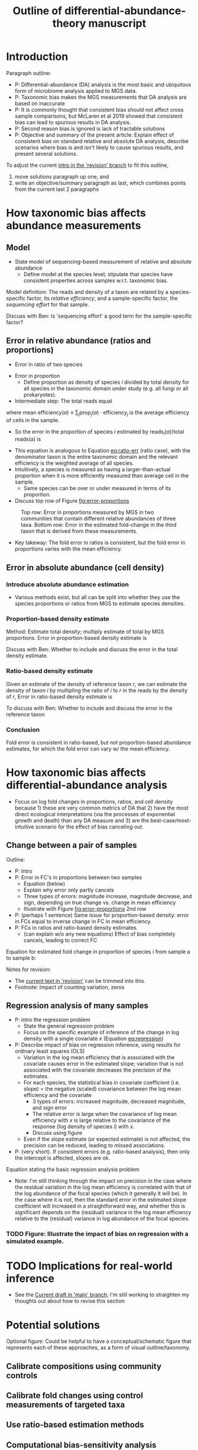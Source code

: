 #+title: Outline of differential-abundance-theory manuscript
#+options: toc:nil
#+latex_class_options: [12pt]
#+latex_header: \usepackage[total={6in, 8.5in}]{geometry}
#+latex_header: \usepackage{cancel}
#+latex_header: \hypersetup{colorlinks=true, linkcolor=blue}
* Introduction
Paragraph outline:
- P: Differential-abundance (DA) analysis is the most basic and ubiquitous form of microbiome analysis applied to MGS data.
- P: Taxonomic bias makes the MGS measurements that DA analysis are based on inaccurate
- P: It is commonly thought that consistent bias should not affect cross sample comparisons, but McLaren et al 2019 showed that consistent bias can lead to spurious results in DA analysis.
- P: Second reason bias is ignored is lack of tractable solutions
- P: Objective and summary of the present article: Explain effect of consistent bias on standard relative and absolute DA analysis, describe scenarios where bias is and isn't likely to cause spurious results, and present several solutions.

To adjust the current [[https://da.mikemc.cc/revision/introduction.html][intro in the 'revision' branch]] to fit this outline,
1. move solutions paragraph up one, and
2. write an objective/summary paragraph as last, which combines points from the current last 2 paragraphs
* How taxonomic bias affects abundance measurements
** Model
- State model of sequencing-based measurement of relative and absolute abundance
  + Define model at the species level; stipulate that species have consistent properties across samples w.r.t. taxonomic bias.

Model definition: The reads and density of a taxon are related by a species-specific factor, its /relative efficiency/, and a sample-specific factor, the /sequencing effort/ for that sample.
\begin{align}
  \text{reads}_{i}(a)
  = \text{density}_{i}(a) \quad \cdot
    \underbrace{\text{efficiency}_{i}}_{\substack{\text{species specific,} \\  \text{sample independent}}}
    \cdot \quad
    \underbrace{\text{sequencing effort}(a)}_{\substack{\text{species independent,} \\  \text{sample specific}}}
\end{align}
Discuss with Ben: Is 'sequencing effort' a good term for the sample-specific factor?
** Error in relative abundance (ratios and proportions)
- Error in ratio of two species
#+name: eq:ratio-err
\begin{align}
%  (\#eq:ratio-err)
  \frac{\text{reads}_{i}(a)}{\text{reads}_{j}(a)}
  &= \frac{\text{density}_{i}(a)}{\text{density}_{j}(a)} \cdot \frac{\text{efficiency}_{i}}{\text{efficiency}_{j}}.
\end{align}

- Error in proportion
  - Define proportion as density of species $i$ divided by total density for all species in the taxonomic domain under study (e.g. all fungi or all prokaryotes).
- Intermediate step: The total reads equal
\begin{align}
  \text{total reads}(a)
    = \text{total density}(a) \cdot \text{mean efficiency}(a) \cdot \text{sequencing effort}(a),
\end{align}
where $\text{mean efficiency}(a)\equiv \sum_{j}\text{prop}_j(a)\cdot \text{efficiency}_j$ is the average efficiency of cells in the sample.
- So the error in the proportion of species $i$ estimated by $\text{reads}_i(a) / \text{total reads(a)}$ is
\begin{align}
%  (\#eq:prop-err)
  \hat{\text{prop}}_{i}(a)
  &= \text{prop}_{i}(a) \cdot \frac{\text{efficiency}_{i}}{\text{mean efficiency}(a)}.
\end{align}
- This equation is analogous to Equation [[eq:ratio-err]] (ratio case), with the denominator taxon is the entire taxonomic domain and the relevant efficiency is the weighted average of all species.
- Intuitively, a species is measured as having a larger-than-actual proportion when it is more efficiently measured than average cell in the sample.
   - Same species can be over or under measured in terms of its proportion.
- Discuss top row of Figure [[fig:error-proportions]]

#+name: fig:error-proportions
#+attr_org: :width 500px
#+caption: Top row: Error in proportions measured by MGS in two communities that contain different relative abundances of three taxa. Bottom row: Error in the estimated fold-change in the third taxon that is derived from these measurements.
[[file:figures/error-proportions.png]]
# [[file:figures/error-proportions.svg]]

- Key takeway: The fold error in ratios is consistent, but the fold error in proportions varies with the mean efficiency.
** Error in absolute abundance (cell density)
*** Introduce absolute abundance estimation
  + Various methods exist, but all can be split into whether they use the species proportions or ratios from MGS to estimate species densities.
*** Proportion-based density estimate
Method: Estimate total density; multiply estimate of total by MGS proportions.
Error in proportion-based density estimate is
\begin{align}
  % (\#eq:density-prop-err)
  \hat{\text{density}}_{i}(a)
  &= \hat{\text{prop}}_{i}(a) \cdot \hat{\text{total density}}(a)
\\&= \text{density}_{i}(a) \cdot \frac{\text{efficiency}_{i}}{\text{mean efficiency}(a)} \cdot \text{error in }\hat{\text{total density}}(a).
\end{align}

Discuss with Ben: Whether to include and discuss the error in the total density estimate.
*** Ratio-based density estimate
Given an estimate of the density of reference taxon $r$, we can estimate the density of taxon $i$ by multipling the ratio of $i$ to $r$ in the reads by the density of $r$,
Error in ratio-based density estimate is
\begin{align}
  \hat{\text{density}}_{i}(a)
  &= \frac{\text{reads}_{i}(a)}{\text{reads}_{r}(a)} \cdot \hat{\text{density}}_{r}(a)
\\&= \text{density}_{i}(a) \cdot \frac{\text{efficiency}_{i}}{\text{efficiency}_{r}} \cdot \text{error in } \hat{\text{density}}_{r}(a)
\end{align}

To discuss with Ben: Whether to include and discuss the error in the reference taxon
*** Conclusion
Fold error is consistent in ratio-based, but not proportion-based abundance estimates, for which the fold error can vary w/ the mean efficiency.
* How taxonomic bias affects differential-abundance analysis
- Focus on log fold changes in proportions, ratios, and cell density because 1) these are very common metrics of DA that 2) have the most direct ecological interpretations (via the processes of exponential growth and death) than any DA measure and 3) are the best-case/most-intuitive scenario for the effect of bias canceling out.
** Change between a pair of samples
Outline:
- P: Intro
- P: Error in FC's in proportions between two samples
  + Equation (below)
  + Explain why error only partly cancels
  + Three types of errors: magnitude increase, magnitude decrease, and sign, depending on true change vs. change in mean efficiency
  + Illustrate with Figure [[fig:error-proportions]] 2nd row
- P: (perhaps 1 sentence) Same issue for proportion-based density: error in FCs equal to inverse change in FC in mean efficiency.
- P: FCs in ratios and ratio-based density estimates.
  + (can explain w/o any new equations) Effect of bias completely cancels, leading to correct FC

Equation for estimated fold change in proportion of species i from sample a to sample b:
\begin{align}
%  (\#eq:prop-fc-err)
% \tag*{Fold change in proportion}
\underbrace{\frac{\hat{\text{prop}}_{i}(b)}{\hat{\text{prop}}_{i}(a)}} _\text{estimate}
  &= \frac
    {\text{prop}_{i}(b) \cdot \cancel{\text{efficiency}_{i}} / {\text{mean efficiency}(b)}}
    {\text{prop}_{i}(a) \cdot \cancel{\text{efficiency}_{i}} / {\text{mean efficiency}(a)}}
\\[0.5ex]
  &=
  \underbrace{\frac{\text{prop}_{i}(b)}{\text{prop}_{i}(a)}}_\text{actual}
  \cdot
  \underbrace{\left[\frac{\text{mean efficiency}(b)}{\text{mean efficiency}(a)}\right]^{-1}}_\text{error}
  .
\end{align}

Notes for revision:
- The [[https://da.mikemc.cc/revision/how-taxonomic-bias-affects-differential-abundance-analysis.html#change-between-a-pair-of-samples][current text in 'revision']] can be trimmed into this.
- Footnote: Impact of counting variation, zeros
** Regression analysis of many samples
- P: intro the regression problem
  + State the general regression problem
  + Focus on the specific example of inference of the change in log density with a single covariate $x$ (Equation [[eq:regression]])
- P: Describe impact of bias on regression inference, using results for ordinary least squares (OLS)
  + Variation in the log mean efficiency that is associated with the covariate causes error in the estimated slope; variation that is not associated with the covariate decreases the precision of the estimates.
  + For each species, the statistical bias in covariate coefficient (i.e. slope) = the negative (scaled) covariance between the log mean efficiency and the covariate
    - 3 types of errors: increased magnitude, decreased magnitude, and sign error
    - The relative error is large when the covariance of log mean efficiency with $x$ is large relative to the covariance of the response (log density of species $i$) with $x$.
    - Discuss using figure
  + Even if the slope estimate (or expected estimate) is not affected, the precision can be reduced, leading to missed associations.
- P: (very short). If consistent errors (e.g. ratio-based analysis), then only the intercept is affected, slopes are ok.

Equation stating the basic regression analysis problem
#+name: eq:regression
\begin{align}
  E\left[\log \text{density}_{i} \mid x \right] = a_{0} + a_{1}x
\end{align}

- Note: I'm still thinking through the impact on precision in the case where the residual variation in the log mean efficiency is correlated with that of the log abundance of the focal species (which it generally it will be). In the case where it is not, then the standard error in the estimated slope coefficient will increased in a straightforward way, and whether this is significant depends on the (residual) variance in the log mean efficiency relative to the (residual) variance in log abundance of the focal species.

*** TODO Figure: Illustrate the impact of bias on regression with a simulated example.
* TODO Implications for real-world inference
- See the [[https://mikemc.github.io/differential-abundance-theory/v/0f596f09880fb209cd5a6b87bff16da6d7418ea0/implications-for-real-world-inference.html][Current draft in 'main' branch]]; I'm still working to straighten my thoughts out about how to revise this section
* Potential solutions
Optional figure: Could be helpful to have a conceptual/schematic figure that represents each of these approaches, as a form of visual outline/taxonomy.
** Calibrate compositions using community controls
** Calibrate fold changes using control measurements of targeted taxa
** Use ratio-based estimation methods
** Computational bias-sensitivity analysis
** Bias-aware meta-analysis
